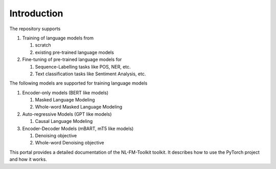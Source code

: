 Introduction
============

The repository supports

#. Training of language models from

   #. scratch
   #. existing pre-trained language models

#. Fine-tuning of pre-trained language models for

   #. Sequence-Labelling tasks like POS, NER, etc.
   #. Text classification tasks like Sentiment Analysis, etc.


The following models are supported for training language models

#. Encoder-only models (BERT like models)

   #. Masked Language Modeling
   #. Whole-word Masked Language Modeling

#. Auto-regressive Models (GPT like models)

   #. Causal Language Modeling

#. Encoder-Decoder Models (mBART, mT5 like models)

   #. Denoising objective
   #. Whole-word Denoising objective

This portal provides a detailed documentation of the NL-FM-Toolkit toolkit. It describes how to use the PyTorch project and how it works.
